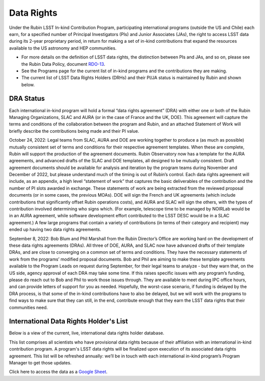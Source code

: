 ###########
Data Rights
###########


Under the Rubin LSST In-kind Contribution Program, participating international programs (outside the US and Chile) each earn, for a specified number of Principal Investigators (PIs)
and Junior Associates (JAs), the right to access LSST data during its 2-year proprietary period, in return for making a set of in-kind contributions
that expand the resources available to the US astronomy and HEP communities.

- For more details on the definition of LSST data rights, the distinction between PIs and JAs, and so on, please see the Rubin Data Policy, document `RDO-13 <https://ls.st/RDO-13>`_.
- See the Programs page for the current list of in-kind programs and the contributions they are making.
- The current list of LSST Data Rights Holders (DRHs) and their PI/JA status is maintained by Rubin and shown below.


DRA Status
==========

Each international in-kind program will hold a formal “data rights agreement” (DRA) with either one or both of the Rubin Managing Organizations,
SLAC and AURA (or in the case of France and the UK, DOE). This agreement will capture the terms and conditions of the collaboration between the program and Rubin,
and an attached Statement of Work will briefly describe the contributions being made and their PI value.

October 24, 2022: Legal teams from SLAC, AURA and DOE are working together to produce a (as much as possible) mutually consistent set of terms and conditions for their respective agreement templates.
When these are complete, Rubin will support the production of the agreement documents. Rubin Observatory now has a template for the AURA agreements, and advanced drafts of the SLAC and DOE templates,
all designed to be mutually consistent. Draft agreement documents should be available for analysis and iteration by the program teams during November and December of 2022,
but please understand much of the timing is out of Rubin’s control. Each data rights agreement will include, as an appendix,
a high level “statement of work” that captures the basic deliverables of the contribution and the number of PI slots awarded in exchange.
These statements of work are being extracted from the reviewed proposal documents (or in some cases, the previous MOAs).
DOE will sign the French and UK agreements (which include contributions that significantly offset Rubin operations costs),
and AURA and SLAC will sign the others, with the types of contribution involved determining who signs which. (For example,
telescope time to be managed by NOIRLab would be in an AURA agreement, while software development effort contributed to the LSST DESC would be in a SLAC agreement.)
A few large programs that contain a variety of contributions (in terms of their category and recipient) may ended up having two data rights agreements.


September 8, 2022: Bob Blum and Phil Marshall from the Rubin Director’s Office are working hard on the development of these data rights agreements (DRAs).
All three of DOE, AURA, and SLAC now have advanced drafts of their template DRAs, and are close to converging on a common set of terms and conditions.
They have the necessary statements of work from the programs’ modified proposal documents.
Bob and Phil are aiming to make these template agreements available to the Program Leads on request during September, for their legal teams to analyze - but they warn that, on the US side,
agency approval of each DRA may take some time. If this raises specific issues with any program’s funding, please do reach out to Bob and Phil to work those issues through.
They are available to meet during IPC office hours, and can provide letters of support for you as needed.
Hopefully, the worst-case scenario, if funding is delayed by the DRA process, is that some of the in-kind contributions have to also be delayed,
but we will work with the programs to find ways to make sure that they can still, in the end, contribute enough that they earn the LSST data rights that their communities need.



International Data Rights Holder's List
=======================================

Below is a view of the current, live, international data rights holder database.

This list comprises all scientists who have provisional data rights because of their affiliation with an international in-kind contribution program.
A program's LSST data rights will be finalized upon execution of its associated data rights agreement.
This list will be refreshed annually: we’ll be in touch with each international in-kind program’s Program Manager to get those updates.


Click here to access the data as a `Google Sheet <https://docs.google.com/spreadsheets/d/1VXbISTr9a7h63nfv5aVCGH0H-7tVWNieFo2Nu1ExKoY/edit?usp=sharing>`_.
